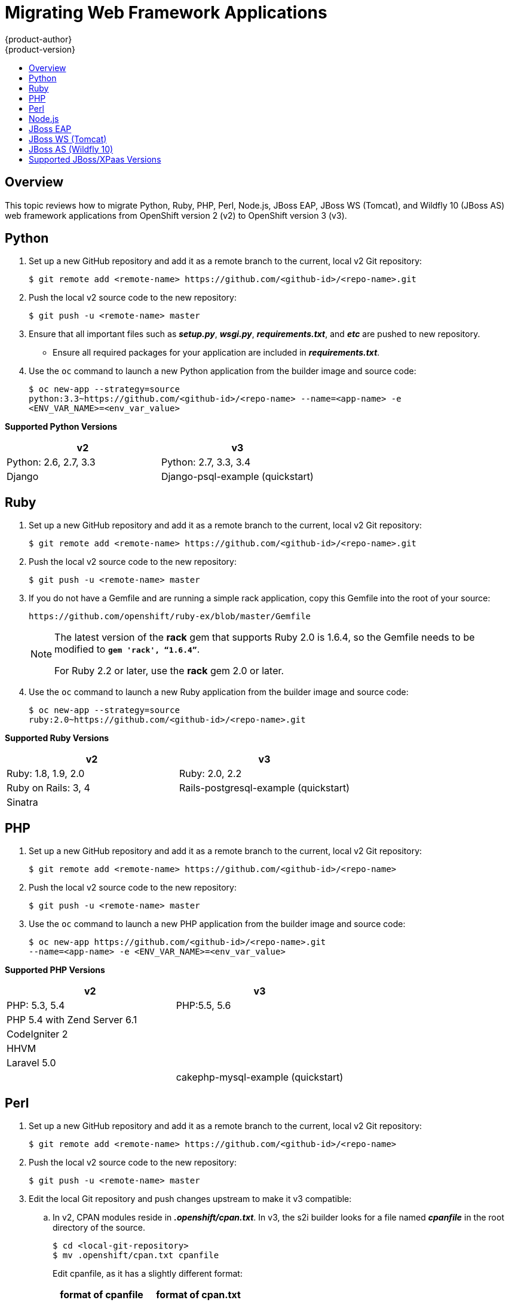 [[dev-guide-web-framework-applications]]
= Migrating Web Framework Applications
{product-author}
{product-version}
:data-uri:
:icons:
:experimental:
:toc: macro
:toc-title:
:prewrap!:

toc::[]

== Overview

This topic reviews how to migrate Python, Ruby, PHP, Perl, Node.js, JBoss EAP,
JBoss WS (Tomcat), and Wildfly 10 (JBoss AS) web framework applications from
OpenShift version 2 (v2) to OpenShift version 3 (v3).

[[dev-guide-migrating-web-framework-applications-python]]
== Python
. Set up a new GitHub repository and add it as a remote branch to the current,
local v2 Git repository:
+
----
$ git remote add <remote-name> https://github.com/<github-id>/<repo-name>.git
----

. Push the local v2 source code to the new repository:
+
----
$ git push -u <remote-name> master
----

. Ensure that all important files such as *_setup.py_*, *_wsgi.py_*,
*_requirements.txt_*, and *_etc_* are pushed to new repository.
+
- Ensure all required packages for your application are included in *_requirements.txt_*.

. Use the `oc` command to launch a new Python application from the builder image
and source code:
+
----
$ oc new-app --strategy=source
python:3.3~https://github.com/<github-id>/<repo-name> --name=<app-name> -e
<ENV_VAR_NAME>=<env_var_value>
----

[[dev-guide-migrating-web-framework-applications-supported-python-versions]]
*Supported Python Versions*

[cols="2,2",options="header"]
|===
|v2 |v3

|Python: 2.6, 2.7, 3.3   |Python: 2.7, 3.3, 3.4

|Django     |Django-psql-example (quickstart)

|===

[[dev-guide-migrating-web-framework-applications-ruby]]
== Ruby

. Set up a new GitHub repository and add it as a remote branch to the current,
local v2 Git repository:
+
----
$ git remote add <remote-name> https://github.com/<github-id>/<repo-name>.git
----

. Push the local v2 source code to the new repository:
+
----
$ git push -u <remote-name> master
----

. If you do not have a Gemfile and are running a simple rack application, copy
this Gemfile into the root of your source:
+
----
https://github.com/openshift/ruby-ex/blob/master/Gemfile
----
+
[NOTE]
====
The latest version of the *rack* gem that supports Ruby 2.0 is 1.6.4, so the
Gemfile needs to be modified to `*gem 'rack', “1.6.4”*`.

For Ruby 2.2 or later, use the *rack* gem 2.0 or later.
====

. Use the `oc` command to launch a new Ruby application from the builder image and
source code:
+
----
$ oc new-app --strategy=source
ruby:2.0~https://github.com/<github-id>/<repo-name>.git
----

[[dev-guide-migrating-web-framework-applications-supported-ruby-versions]]
*Supported Ruby Versions*

[cols="2,2",options="header"]
|===
|v2 |v3

|Ruby: 1.8, 1.9, 2.0   |Ruby: 2.0, 2.2

|Ruby on Rails: 3, 4     |Rails-postgresql-example (quickstart)

|Sinatra    |

|===

[[dev-guide-migrating-web-framework-applications-php]]
== PHP

. Set up a new GitHub repository and add it as a remote branch to the current,
local v2 Git repository:
+
----
$ git remote add <remote-name> https://github.com/<github-id>/<repo-name>
----

. Push the local v2 source code to the new repository:
+
----
$ git push -u <remote-name> master
----

. Use the `oc` command to launch a new PHP application from the builder image and
source code:
+
----
$ oc new-app https://github.com/<github-id>/<repo-name>.git
--name=<app-name> -e <ENV_VAR_NAME>=<env_var_value>
----

[[dev-guide-migrating-web-framework-applications-supported-PHP-versions]]
*Supported PHP Versions*

[cols="2,2",options="header"]
|===
|v2 |v3

|PHP: 5.3, 5.4   |PHP:5.5, 5.6

|PHP 5.4 with Zend Server 6.1    |

|CodeIgniter 2  |

|HHVM  |

|Laravel 5.0 |

| |cakephp-mysql-example (quickstart)

|===

[[dev-guide-migrating-web-framework-applications-perl]]
== Perl

. Set up a new GitHub repository and add it as a remote branch to the current,
local v2 Git repository:
+
----
$ git remote add <remote-name> https://github.com/<github-id>/<repo-name>
----

. Push the local v2 source code to the new repository:
+
----
$ git push -u <remote-name> master
----

. Edit the local Git repository and push changes upstream to make it v3
compatible:
.. In v2, CPAN modules reside in *_.openshift/cpan.txt_*. In v3, the s2i builder
looks for a file named *_cpanfile_* in the root directory of the source.
+
----
$ cd <local-git-repository>
$ mv .openshift/cpan.txt cpanfile
----
+
Edit cpanfile, as it has a slightly different format:
+
[cols="2,2",options="header"]
|===
|format of cpanfile |format of cpan.txt

|requires ‘cpan::mod’;    |cpan::mod

|requires ‘Dancer’;    |Dancer

|requires ‘YAML’;  |YAML
|===

.. Remove *_.openshift_* directory
+
[NOTE]
====
In v3, *action_hooks* and *cron* tasks are not supported in the same way. See
xref:../../dev_guide/migrating_applications/web_hooks_action_hooks.adoc#dev-guide-migrating-applications-action-hooks[Action
Hooks] for more information.
====

. Use the `oc` command to launch a new Perl application from the builder image and
source code:
----
$ oc new-app https://github.com/<github-id>/<repo-name>.git
----

[[dev-guide-migrating-web-framework-applications-supported-perl-versions]]
*Supported Perl Versions*

[cols="2,2",options="header"]
|===
|v2 |v3

|Perl: 5.10  |Perl: 5.16, 5.20

|    |Dancer-mysql-example (quickstart)

|===

[[dev-guide-migrating-web-framework-applications-node.js]]
== Node.js

. Set up a new GitHub repository and add it as a remote branch to the current,
local Git repository:
+
----
$ git remote add <remote-name> https://github.com/<github-id>/<repo-name>
----

. Push the local v2 source code to the new repository:
+
----
$ git push -u <remote-name> master
----

. Edit the local Git repository and push changes upstream to make it v3
compatible:
.. Remove the *_.openshift_* directory.
+
[NOTE]
====
In v3, *action_hooks* and *cron* tasks are not supported in the same way. See
xref:../../dev_guide/migrating_applications/web_hooks_action_hooks.adoc#dev-guide-migrating-applications-action-hooks[Action
Hooks] for more information.
====
.. Edit *_server.js_*.
+
- L116 server.js: 'self.app = express();'
- L25 server.js: self.ipaddress = '0.0.0.0';
- L26 server.js: self.port = 8080;
+
[NOTE]
====
Lines(L) are from the base V2 cartridge *server.js*.
====
. Use the `oc` command to launch a new Node.js application from the builder image
and source code:
+
----
$ oc new-app https://github.com/<github-id>/<repo-name>.git
--name=<app-name> -e <ENV_VAR_NAME>=<env_var_value>
----

[[dev-guide-migrating-web-framework-applications-supported-Node.js-versions]]
*Supported Node.js Versions*

[cols="2,2",options="header"]
|===
|v2 |v3

|Node.js 0.10  |Nodejs: 0.10, 4, and 6

|    |Nodejs-mongodb-example. This quickstart template only supports Node.js version 6.

|===

[[dev-guide-migrating-web-framework-applications-jboss-eap]]
== JBoss EAP

. Set up a new GitHub repository and add it as a remote branch to the current,
local Git repository:
+
----
$ git remote add <remote-name> https://github.com/<github-id>/<repo-name>
----

. Push the local v2 source code to the new repository:
+
----
$ git push -u <remote-name> master
----

. If the repository includes pre-built *_.war_* files, they need to reside in the
*_deployments_* directory off the root directory of the repository.

. Create the new application using the JBoss EAP 6 builder image
(jboss-eap64-openshift) and the source code repository from GitHub:
+
----
$ oc new-app --strategy=source jboss-eap64-openshift~https://github.com/<github-id>/<repo-name>.git
----

[[dev-guide-migrating-web-framework-applications-jboss-ws]]
== JBoss WS (Tomcat)

. Set up a new GitHub repository and add it as a remote branch to the current,
local Git repository:
+
----
$ git remote add <remote-name> https://github.com/<github-id>/<repo-name>
----

. Push the local v2 source code to the new repository:
+
----
$ git push -u <remote-name> master
----

. If the repository includes pre-built *_.war_* files, they need to reside in the
*_deployments_* directory off the root directory of the repository.

. Create the new application using the JBoss Web Server 3 (Tomcat 7) builder image
(jboss-webserver30-tomcat7) and the source code repository from GitHub:
+
----
$ oc new-app --strategy=source
jboss-webserver30-tomcat7-openshift~https://github.com/<github-id>/<repo-name>.git
--name=<app-name> -e <ENV_VAR_NAME>=<env_var_value>
----

[[dev-guide-migrating-web-framework-applications-jboss-as]]
== JBoss AS (Wildfly 10)

. Set up a new GitHub repository and add it as a remote branch to the current,
local Git repository:
+
----
$ git remote add <remote-name> https://github.com/<github-id>/<repo-name>
----

. Push the local v2 source code to the new repository:
+
----
$ git push -u <remote-name> master
----

. Edit the local Git repository and push the changes upstream to make it v3
compatible:
.. Remove *_.openshift_* directory.
+
[NOTE]
====
In v3, *action_hooks* and *cron* tasks are not supported in the same way. See
xref:../../dev_guide/migrating_applications/web_hooks_action_hooks.adoc#dev-guide-migrating-applications-action-hooks[Action
Hooks] for more information.
====

.. Add the *_deployments_* directory to the root of the source repository. Move the
*_.war_* files to ‘deployments’ directory.

. Use the the `oc` command to launch a new Wildfly application from the builder
image and source code:
+
----
$ oc new-app https://github.com/<github-id>/<repo-name>.git
 --image-stream=”openshift/wildfly:10.0" --name=<app-name> -e
 <ENV_VAR_NAME>=<env_var_value>
----
+
[NOTE]
====
The argument `--name` is optional to specify the name of your application. The
argument `-e` is optional to add environment variables that are needed for build
and deployment processes, such as `*OPENSHIFT_PYTHON_DIR*`.
====

[[migrating-web-framework-applications-supported-jboss-versions]]
== Supported JBoss/XPaas Versions

[cols="2,2",options="header"]
|===
|v2 |v3

|JBoss App Server 7  |

|Tomcat 6 (JBoss EWS 1.0)   |jboss-webserver30-tomcat7-openshift: 1.1

|Tomcat 7 (JBoss EWS 2.0)  |

|Vert.x 2.1  |

|WildFly App Server 10   |

|WildFly App Server 8.2.1.Final  |

|WildFly App Server 9  |

|CapeDwarf  |

|JBoss Data Virtualization 6  |

|JBoss Enterprise App Platform 6   |jboss-eap64-openshift: 1.2, 1.3

|JBoss Unified Push Server 1.0.0.Beta1, Beta2  |

|JBoss BPM Suite   |

|JBoss BRMS  |

|  |jboss-eap70-openshift: 1.3-Beta

|   |eap64-https-s2i

|   |eap64-mongodb-persistent-s2i

|  |eap64-mysql-persistent-s2i

|  |eap64-psql-persistent-s2i


|===
